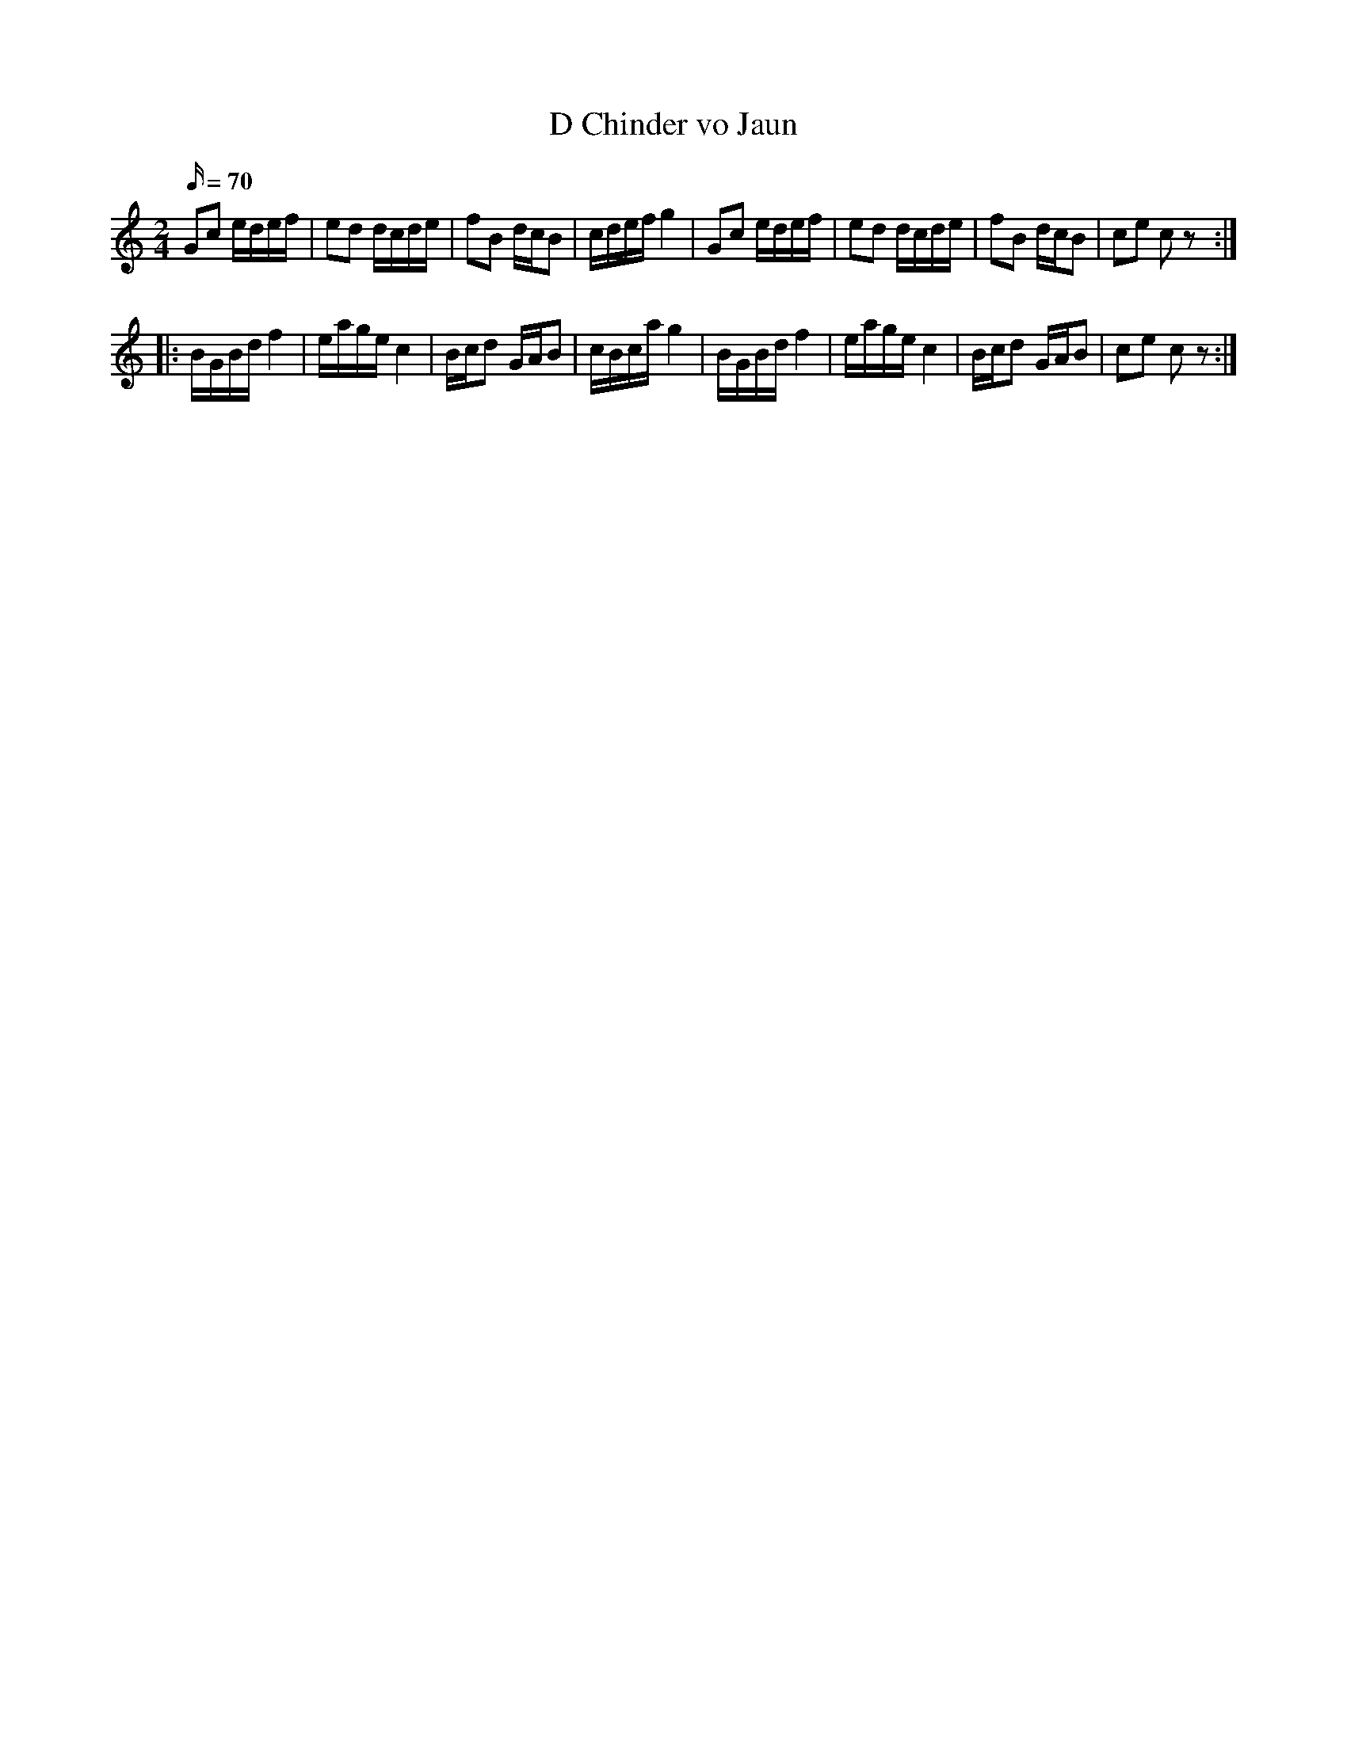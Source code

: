 X:1
T:D Chinder vo Jaun
L:1/16
Q:70
M:2/4
K:C
G2c2 edef | e2d2 dcde | f2B2 dcB2 | cdef g4 | G2c2 edef | e2d2 dcde | f2B2 dcB2 | c2e2 c2z2 ::
BGBd f4 | eage c4 | Bcd2 GAB2 | cBca g4 | BGBd f4 | eage c4 | Bcd2 GAB2 | c2e2 c2z2 :|